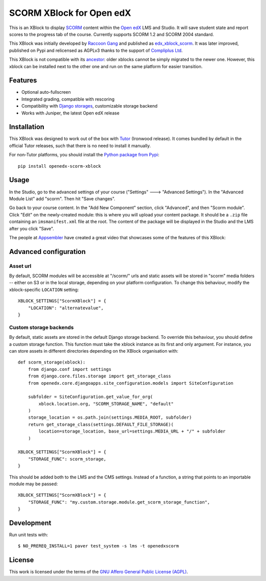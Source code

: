 SCORM XBlock for Open edX
=========================

This is an XBlock to display `SCORM <https://en.wikipedia.org/wiki/Scorm>`__ content within the `Open edX <https://openedx.org>`__ LMS and Studio. It will save student state and report scores to the progress tab of the course.
Currently supports SCORM 1.2 and SCORM 2004 standard.

.. image:: https://github.com/overhangio/openedx-scorm-xblock/raw/master/screenshots/studio.png
    :alt: Studio view

.. image:: https://github.com/overhangio/openedx-scorm-xblock/raw/master/screenshots/lms-fullscreen.png
    :alt: Student fullscreen view

This XBlock was initially developed by `Raccoon Gang <https://raccoongang.com/>`__ and published as `edx_xblock_scorm <https://github.com/raccoongang/edx_xblock_scorm>`__. It was later improved, published on Pypi and relicensed as AGPLv3 thanks to the support of `Compliplus Ltd <https://compliplus.com/>`__.

This XBlock is not compatible with its `ancestor <https://github.com/raccoongang/edx_xblock_scorm>`__: older xblocks cannot be simply migrated to the newer one. However, this xblock can be installed next to the other one and run on the same platform for easier transition.

Features
--------

* Optional auto-fullscreen
* Integrated grading, compatible with rescoring
* Compatibility with `Django storages <https://django-storages.readthedocs.io/>`__, customizable storage backend
* Works with Juniper, the latest Open edX release

Installation
------------

This XBlock was designed to work out of the box with `Tutor <https://docs.tutor.overhang.io>`__ (Ironwood release). It comes bundled by default in the official Tutor releases, such that there is no need to install it manually.

For non-Tutor platforms, you should install the `Python package from Pypi <https://pypi.org/project/openedx-scorm-xblock/>`__::

    pip install openedx-scorm-xblock

Usage
-----

In the Studio, go to the advanced settings of your course ("Settings" 🡒 "Advanced Settings"). In the "Advanced Module List" add "scorm". Then hit "Save changes".

Go back to your course content. In the "Add New Component" section, click "Advanced", and then "Scorm module". Click "Edit" on the newly-created module: this is where you will upload your content package. It should be a ``.zip`` file containing an ``imsmanifest.xml`` file at the root. The content of the package will be displayed in the Studio and the LMS after you click "Save".

The people at `Appsembler <https://appsembler.com/>`__ have created a great video that showcases some of the features of this XBlock:

.. image:: https://github.com/overhangio/openedx-scorm-xblock/raw/master/screenshots/youtube.png
    :alt: Open edX Scorm XBlock video
    :target: https://www.youtube.com/watch?v=SnvIG7nqJLg&feature=youtu.be

Advanced configuration
----------------------

Asset url
~~~~~~~~~

By default, SCORM modules will be accessible at "/scorm/" urls and static assets will be stored in "scorm" media folders -- either on S3 or in the local storage, depending on your platform configuration. To change this behaviour, modify the xblock-specific ``LOCATION`` setting::

    XBLOCK_SETTINGS["ScormXBlock"] = {
        "LOCATION": "alternatevalue",
    }

Custom storage backends
~~~~~~~~~~~~~~~~~~~~~~~

By default, static assets are stored in the default Django storage backend. To override this behaviour, you should define a custom storage function. This function must take the xblock instance as its first and only argument. For instance, you can store assets in different directories depending on the XBlock organisation with::

    def scorm_storage(xblock):
        from django.conf import settings
        from django.core.files.storage import get_storage_class
        from openedx.core.djangoapps.site_configuration.models import SiteConfiguration
        
        subfolder = SiteConfiguration.get_value_for_org(
            xblock.location.org, "SCORM_STORAGE_NAME", "default"
        )
        storage_location = os.path.join(settings.MEDIA_ROOT, subfolder)
        return get_storage_class(settings.DEFAULT_FILE_STORAGE)(
            location=storage_location, base_url=settings.MEDIA_URL + "/" + subfolder
        )

    XBLOCK_SETTINGS["ScormXBlock"] = {
        "STORAGE_FUNC": scorm_storage,
    }

This should be added both to the LMS and the CMS settings. Instead of a function, a string that points to an importable module may be passed::

    XBLOCK_SETTINGS["ScormXBlock"] = {
        "STORAGE_FUNC": "my.custom.storage.module.get_scorm_storage_function",
    }

Development
-----------

Run unit tests with::

    $ NO_PREREQ_INSTALL=1 paver test_system -s lms -t openedxscorm

License
-------

This work is licensed under the terms of the `GNU Affero General Public License (AGPL) <https://github.com/overhangio/openedx-scorm-xblock/blob/master/LICENSE.txt>`_.